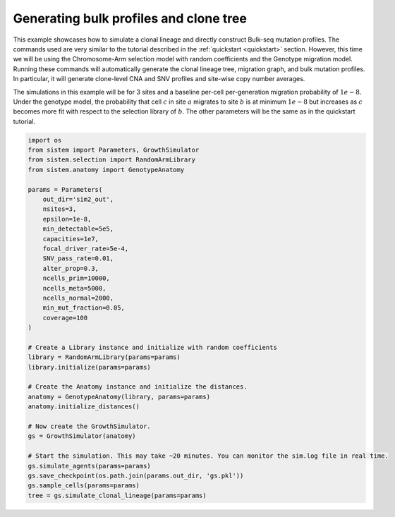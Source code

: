 Generating bulk profiles and clone tree
=======================================

This example showcases how to simulate a clonal lineage and directly construct Bulk-seq mutation profiles. The commands used are very similar to the tutorial described in the :ref:`quickstart <quickstart>` section. However, this time we will be using the Chromosome-Arm selection model with random coefficients and the Genotype migration model. Running these commands will automatically generate the clonal lineage tree, migration graph, and bulk mutation profiles. In particular, it will generate clone-level CNA and SNV profiles and site-wise copy number averages.

The simulations in this example will be for 3 sites and a baseline per-cell per-generation migration probability of :math:`1e-8`. Under the genotype model, the probability that cell :math:`c` in site :math:`a` migrates to site :math:`b` is at minimum :math:`1e-8` but increases as :math:`c` becomes more fit with respect to the selection library of :math:`b`. The other parameters will be the same as in the quickstart tutorial.

.. code-block:: python

    import os
    from sistem import Parameters, GrowthSimulator
    from sistem.selection import RandomArmLibrary
    from sistem.anatomy import GenotypeAnatomy

    params = Parameters(
        out_dir='sim2_out', 
        nsites=3, 
        epsilon=1e-8, 
        min_detectable=5e5, 
        capacities=1e7, 
        focal_driver_rate=5e-4, 
        SNV_pass_rate=0.01, 
        alter_prop=0.3, 
        ncells_prim=10000, 
        ncells_meta=5000, 
        ncells_normal=2000, 
        min_mut_fraction=0.05,
        coverage=100
    )

    # Create a Library instance and initialize with random coefficients
    library = RandomArmLibrary(params=params)
    library.initialize(params=params)

    # Create the Anatomy instance and initialize the distances.
    anatomy = GenotypeAnatomy(library, params=params)
    anatomy.initialize_distances()

    # Now create the GrowthSimulator.
    gs = GrowthSimulator(anatomy)

    # Start the simulation. This may take ~20 minutes. You can monitor the sim.log file in real time.
    gs.simulate_agents(params=params)
    gs.save_checkpoint(os.path.join(params.out_dir, 'gs.pkl'))
    gs.sample_cells(params=params)
    tree = gs.simulate_clonal_lineage(params=params)

